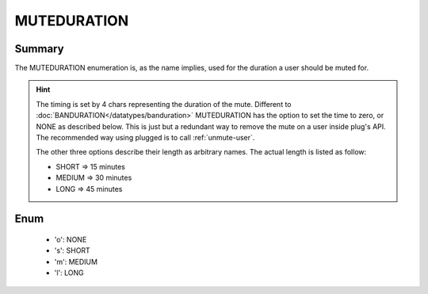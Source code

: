 ============
MUTEDURATION
============

Summary
-------

The MUTEDURATION enumeration is, as the name implies, used for the duration a
user should be muted for.

.. hint::

   The timing is set by 4 chars representing the duration of the mute. Different
   to :doc:`BANDURATION</datatypes/banduration>` MUTEDURATION has the option to
   set the time to zero, or NONE as described below. This is just but a
   redundant way to remove the mute on a user inside plug's API. The recommended
   way using plugged is to call :ref:`unmute-user`.

   The other three options describe their length as arbitrary names. The actual
   length is listed as follow:

   * SHORT => 15 minutes
   * MEDIUM => 30 minutes
   * LONG => 45 minutes


Enum
----

   * 'o': NONE
   * 's': SHORT
   * 'm': MEDIUM
   * 'l': LONG
